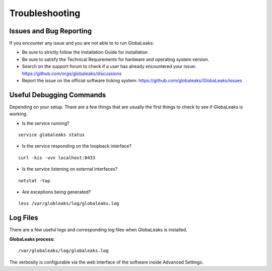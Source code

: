 ===============
Troubleshooting
===============
Issues and Bug Reporting
------------------------
If you encounter any issue and you are not able to to run GlobaLeaks:

- Be sure to strictly follow the Installation Guide for installation
- Be sure to satisfy the Technical Requirements for hardware and operating system version.
- Search on the support forum to check if a user has already encountered your issue: https://github.com/orgs/globaleaks/discussions
- Report the issue on the official software ticking system: https://github.com/globaleaks/GlobaLeaks/issues

Useful Debugging Commands
-------------------------
Depending on your setup. There are a few things that are usually the first things to check to see if GlobaLeaks is working.

- Is the service running?

::

  service globaleaks status

- Is the service responding on the loopback interface?

::

  curl -kis -vvv localhost:8433

- Is the service listening on external interfaces?

::

  netstat -tap

- Are exceptions being generated?

::

  less /var/globleaks/log/globaleaks.log


Log Files
---------
There are a few useful logs and corresponding log files when GlobaLeaks is installed.

**GlobaLeaks process:**

::

  /var/globaleaks/log/globaleaks.log


The verbosity is configurable via the web interface of the software inside Advanced Settings.
